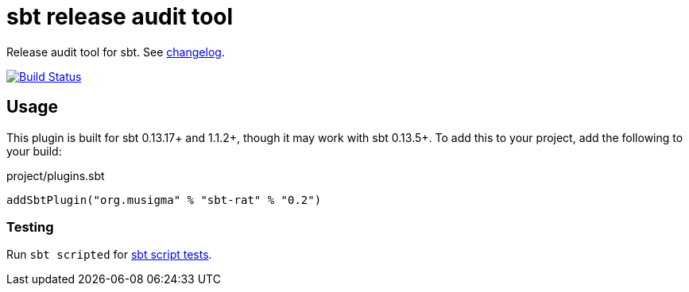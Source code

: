 = sbt release audit tool

Release audit tool for sbt. See link:ChangeLog.adoc[changelog].

image:https://travis-ci.org/jvz/sbt-rat.svg?branch=master["Build Status", link="https://travis-ci.org/jvz/sbt-rat"]

== Usage

This plugin is built for sbt 0.13.17+ and 1.1.2+, though it may work with sbt 0.13.5+.
To add this to your project, add the following to your build:

.project/plugins.sbt
[source,scala]
----
addSbtPlugin("org.musigma" % "sbt-rat" % "0.2")
----

=== Testing

Run `sbt scripted` for http://www.scala-sbt.org/1.x/docs/Testing-sbt-plugins.html[sbt script tests].
